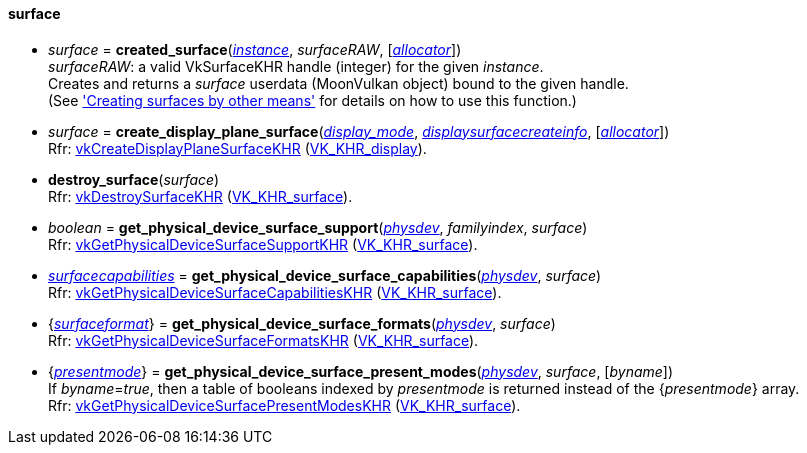 
[[surface]]
==== surface

* _surface_ = *created_surface*(<<instance, _instance_>>, _surfaceRAW_, [<<allocators, _allocator_>>]) +
[small]#_surfaceRAW_: a valid VkSurfaceKHR handle (integer) for the given _instance_. +
Creates and returns a _surface_ userdata (MoonVulkan object) bound to the given handle. +
(See <<creating_surfaces_other_means, 'Creating surfaces by other means'>> for details on how to use this function.)#

[[create_display_plane_surface]]
* _surface_ = *create_display_plane_surface*(<<display_mode, _display_mode_>>, <<displaysurfacecreateinfo, _displaysurfacecreateinfo_>>, [<<allocators, _allocator_>>]) +
[small]#Rfr: https://www.khronos.org/registry/vulkan/specs/1.1-extensions/html/vkspec.html#vkCreateDisplayPlaneSurfaceKHR[vkCreateDisplayPlaneSurfaceKHR] (https://www.khronos.org/registry/vulkan/specs/1.1-extensions/html/vkspec.html#VK_KHR_display[VK_KHR_display]).#

[[destroy_surface]]
* *destroy_surface*(_surface_) +
[small]#Rfr: https://www.khronos.org/registry/vulkan/specs/1.1-extensions/html/vkspec.html#vkDestroySurfaceKHR[vkDestroySurfaceKHR] (https://www.khronos.org/registry/vulkan/specs/1.1-extensions/html/vkspec.html#VK_KHR_surface[VK_KHR_surface]).#


[[get_physical_device_surface_support]]
* _boolean_ = *get_physical_device_surface_support*(<<physical_device, _physdev_>>, _familyindex_, _surface_) +
[small]#Rfr: https://www.khronos.org/registry/vulkan/specs/1.1-extensions/html/vkspec.html#vkGetPhysicalDeviceSurfaceSupportKHR[vkGetPhysicalDeviceSurfaceSupportKHR] (https://www.khronos.org/registry/vulkan/specs/1.1-extensions/html/vkspec.html#VK_KHR_surface[VK_KHR_surface]).#

[[get_physical_device_surface_capabilities]]
* <<surfacecapabilities, _surfacecapabilities_>> = *get_physical_device_surface_capabilities*(<<physical_device, _physdev_>>, _surface_) +
[small]#Rfr: https://www.khronos.org/registry/vulkan/specs/1.1-extensions/html/vkspec.html#vkGetPhysicalDeviceSurfaceCapabilitiesKHR[vkGetPhysicalDeviceSurfaceCapabilitiesKHR] (https://www.khronos.org/registry/vulkan/specs/1.1-extensions/html/vkspec.html#VK_KHR_surface[VK_KHR_surface]).#

[[get_physical_device_surface_formats]]
* {<<surfaceformat, _surfaceformat_>>} = *get_physical_device_surface_formats*(<<physical_device, _physdev_>>, _surface_) +
[small]#Rfr: https://www.khronos.org/registry/vulkan/specs/1.1-extensions/html/vkspec.html#vkGetPhysicalDeviceSurfaceFormatsKHR[vkGetPhysicalDeviceSurfaceFormatsKHR] (https://www.khronos.org/registry/vulkan/specs/1.1-extensions/html/vkspec.html#VK_KHR_surface[VK_KHR_surface]).#

[[get_physical_device_surface_present_modes]]
* {<<presentmode, _presentmode_>>} = *get_physical_device_surface_present_modes*(<<physical_device, _physdev_>>, _surface_, [_byname_]) +
[small]#If _byname_=_true_, then a table of booleans indexed by _presentmode_ is returned instead
of the {_presentmode_} array. +
Rfr: https://www.khronos.org/registry/vulkan/specs/1.1-extensions/html/vkspec.html#vkGetPhysicalDeviceSurfacePresentModesKHR[vkGetPhysicalDeviceSurfacePresentModesKHR] (https://www.khronos.org/registry/vulkan/specs/1.1-extensions/html/vkspec.html#VK_KHR_surface[VK_KHR_surface]).#

